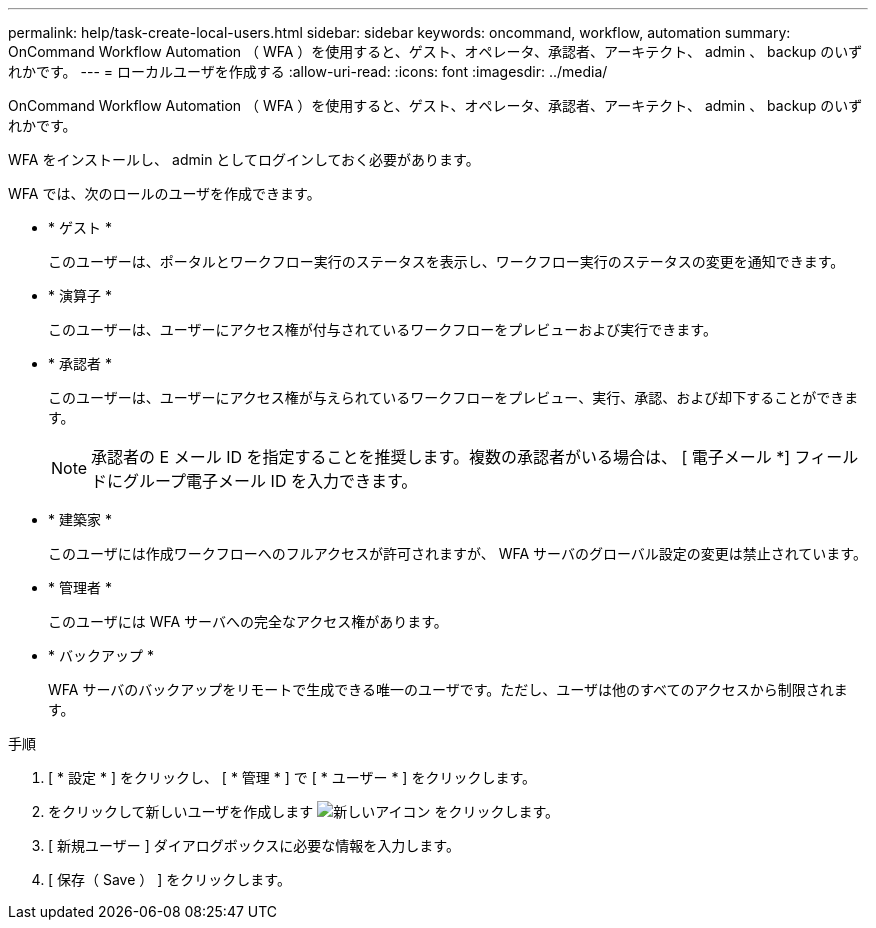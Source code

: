 ---
permalink: help/task-create-local-users.html 
sidebar: sidebar 
keywords: oncommand, workflow, automation 
summary: OnCommand Workflow Automation （ WFA ）を使用すると、ゲスト、オペレータ、承認者、アーキテクト、 admin 、 backup のいずれかです。 
---
= ローカルユーザを作成する
:allow-uri-read: 
:icons: font
:imagesdir: ../media/


[role="lead"]
OnCommand Workflow Automation （ WFA ）を使用すると、ゲスト、オペレータ、承認者、アーキテクト、 admin 、 backup のいずれかです。

WFA をインストールし、 admin としてログインしておく必要があります。

WFA では、次のロールのユーザを作成できます。

* * ゲスト *
+
このユーザーは、ポータルとワークフロー実行のステータスを表示し、ワークフロー実行のステータスの変更を通知できます。

* * 演算子 *
+
このユーザーは、ユーザーにアクセス権が付与されているワークフローをプレビューおよび実行できます。

* * 承認者 *
+
このユーザーは、ユーザーにアクセス権が与えられているワークフローをプレビュー、実行、承認、および却下することができます。

+

NOTE: 承認者の E メール ID を指定することを推奨します。複数の承認者がいる場合は、 [ 電子メール *] フィールドにグループ電子メール ID を入力できます。

* * 建築家 *
+
このユーザには作成ワークフローへのフルアクセスが許可されますが、 WFA サーバのグローバル設定の変更は禁止されています。

* * 管理者 *
+
このユーザには WFA サーバへの完全なアクセス権があります。

* * バックアップ *
+
WFA サーバのバックアップをリモートで生成できる唯一のユーザです。ただし、ユーザは他のすべてのアクセスから制限されます。



.手順
. [ * 設定 * ] をクリックし、 [ * 管理 * ] で [ * ユーザー * ] をクリックします。
. をクリックして新しいユーザを作成します image:../media/new_wfa_icon.gif["新しいアイコン"] をクリックします。
. [ 新規ユーザー ] ダイアログボックスに必要な情報を入力します。
. [ 保存（ Save ） ] をクリックします。

